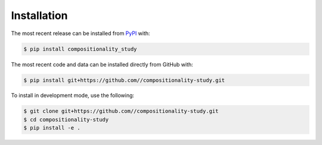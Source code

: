 Installation
============
The most recent release can be installed from
`PyPI <https://pypi.org/project/compositionality_study>`_ with:

.. code-block:: shell

    $ pip install compositionality_study

The most recent code and data can be installed directly from GitHub with:

.. code-block:: shell

    $ pip install git+https://github.com//compositionality-study.git

To install in development mode, use the following:

.. code-block:: shell

    $ git clone git+https://github.com//compositionality-study.git
    $ cd compositionality-study
    $ pip install -e .
